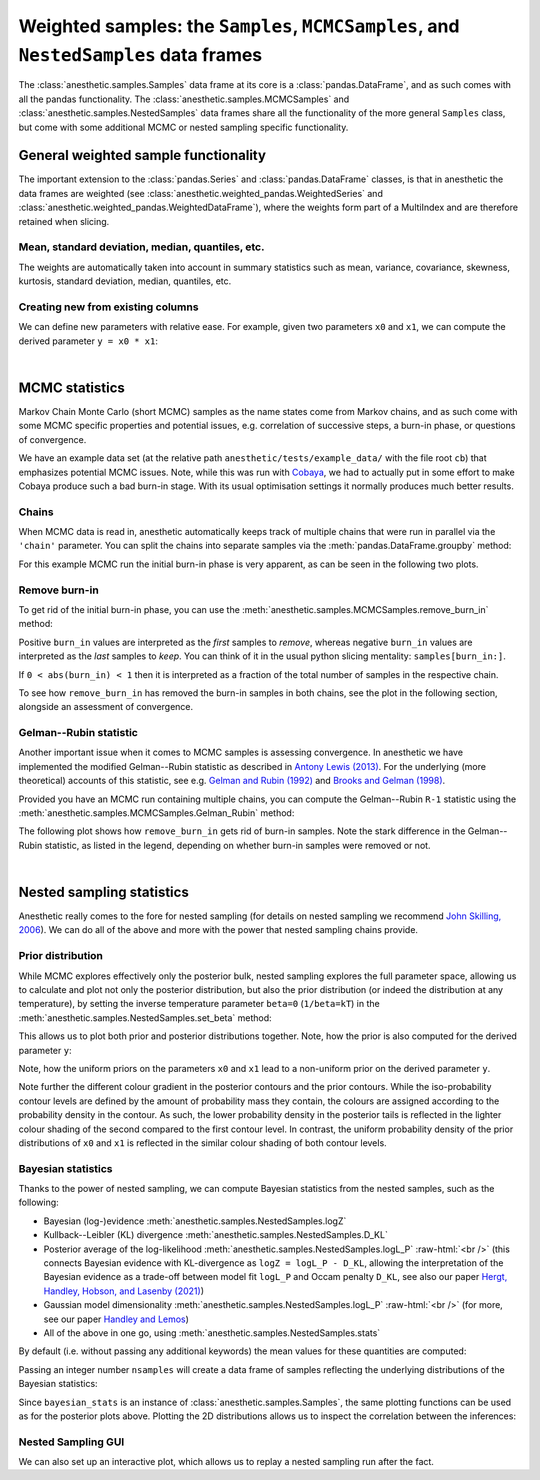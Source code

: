 *************************************************************************************
Weighted samples: the ``Samples``, ``MCMCSamples``, and ``NestedSamples`` data frames
*************************************************************************************

The :class:`anesthetic.samples.Samples` data frame at its core is a
:class:`pandas.DataFrame`, and as such comes with all the pandas functionality.
The :class:`anesthetic.samples.MCMCSamples` and
:class:`anesthetic.samples.NestedSamples` data frames share all the
functionality of the more general ``Samples`` class, but come with some
additional MCMC or nested sampling specific functionality.

.. plot:: :context: close-figs

    from anesthetic import read_chains, make_2d_axes
    samples = read_chains("../../tests/example_data/pc_250")


General weighted sample functionality
=====================================

The important extension to the :class:`pandas.Series` and
:class:`pandas.DataFrame` classes, is that in anesthetic the data frames are
weighted (see :class:`anesthetic.weighted_pandas.WeightedSeries` and
:class:`anesthetic.weighted_pandas.WeightedDataFrame`), where the weights form
part of a MultiIndex and are therefore retained when slicing. 


Mean, standard deviation, median, quantiles, etc.
-------------------------------------------------

The weights are automatically taken into account in summary statistics such as
mean, variance, covariance, skewness, kurtosis, standard deviation, median,
quantiles, etc.

.. plot:: :context: close-figs

    x0_median = samples.x0.median()
    x1_mean = samples.x1.mean()
    x1_std = samples.x1.std()
    x2_min = samples.x2.min()
    x2_95percentile = samples.x2.quantile(q=0.95)

.. plot:: :context: close-figs

    fig, axes = make_2d_axes(['x0', 'x1', 'x2'], upper=False)
    samples.plot_2d(axes, label=None)
    axes.axlines({'x0': x0_median}, c='C1', label="median")
    axes.axlines({'x1': x1_mean}, c='C2', label="mean")
    axes.axspans({'x1': (x1_mean-x1_std, x1_mean+x1_std)}, c='C2', alpha=0.3, label="mean+-std")
    axes.axspans({'x2': (x2_min, x2_95percentile)}, c='C3', alpha=0.3, label="95 percentile")
    axes.iloc[0, 0].legend(bbox_to_anchor=(1, 1), loc='lower right')
    axes.iloc[1, 1].legend(bbox_to_anchor=(1, 1), loc='lower right')
    axes.iloc[2, 2].legend(bbox_to_anchor=(1, 1), loc='lower right')


Creating new from existing columns
-----------------------------------
    
We can define new parameters with relative ease. For example, given two
parameters ``x0`` and ``x1``, we can compute the derived parameter
``y = x0 * x1``:

.. plot:: :context: close-figs

    samples['y'] = samples['x1'] * samples['x0']
    samples.set_label('y', '$y=x_0 \\cdot x_1$')
    samples.plot_2d(['x0', 'x1', 'y'])


|

MCMC statistics
===============

Markov Chain Monte Carlo (short MCMC) samples as the name states come from
Markov chains, and as such come with some MCMC specific properties and
potential issues, e.g. correlation of successive steps, a burn-in phase, or
questions of convergence.

We have an example data set (at the relative path
``anesthetic/tests/example_data/`` with the file root ``cb``) that emphasizes
potential MCMC issues. Note, while this was run with `Cobaya
<https://cobaya.readthedocs.io/en/latest/>`_, we had to actually put in some
effort to make Cobaya produce such a bad burn-in stage. With its usual
optimisation settings it normally produces much better results.


Chains
------

When MCMC data is read in, anesthetic automatically keeps track of multiple
chains that were run in parallel via the ``'chain'`` parameter. You can split
the chains into separate samples via the :meth:`pandas.DataFrame.groupby`
method:

.. plot:: :context: close-figs

    from anesthetic import read_chains, make_2d_axes
    mcmc_samples = read_chains("../../tests/example_data/cb")
    chains = mcmc_samples.groupby(('chain', '$n_\\mathrm{chain}$'), group_keys=False)
    chain1 = chains.get_group(1)
    chain2 = chains.get_group(2).reset_index(drop=True)

For this example MCMC run the initial burn-in phase is very apparent, as can be
seen in the following two plots.

.. plot:: :context: close-figs

    fig, ax = plt.subplots(figsize=(5, 3))
    ax = chain1.x0.plot.line(alpha=0.7, label="Chain 1")
    ax = chain2.x0.plot.line(alpha=0.7, label="Chain 2")
    ax.set_ylabel(chain1.get_label('x0'))
    ax.set_xlabel("sample")
    ax.legend()

.. plot:: :context: close-figs

    fig, axes = make_2d_axes(['x0', 'x1'], figsize=(5, 5))
    chain1.plot_2d(axes, alpha=0.7, label="Chain 1")
    chain2.plot_2d(axes, alpha=0.7, label="Chain 2")
    axes.iloc[-1, 0].legend(bbox_to_anchor=(len(axes)/2, len(axes)), loc='lower center', ncol=2)


Remove burn-in
--------------

To get rid of the initial burn-in phase, you can use the
:meth:`anesthetic.samples.MCMCSamples.remove_burn_in` method:

.. plot:: :context: close-figs

    mcmc_burnout = mcmc_samples.remove_burn_in(burn_in=0.1)

Positive ``burn_in`` values are interpreted as the *first* samples to
*remove*, whereas negative ``burn_in`` values are interpreted as the *last*
samples to *keep*. You can think of it in the usual python slicing mentality:
``samples[burn_in:]``.

If ``0 < abs(burn_in) < 1`` then it is interpreted as a fraction of the total
number of samples in the respective chain.

To see how ``remove_burn_in`` has removed the burn-in samples in both
chains, see the plot in the following section, alongside an assessment of
convergence.


Gelman--Rubin statistic
-----------------------

Another important issue when it comes to MCMC samples is assessing convergence.
In anesthetic we have implemented the modified Gelman--Rubin statistic as
described in `Antony Lewis (2013) <https://arxiv.org/abs/1304.4473>`_. For the
underlying (more theoretical) accounts of this statistic, see e.g. `Gelman and
Rubin (1992) <https://doi.org/10.1214/ss/1177011136>`_ and `Brooks and Gelman
(1998) <https://doi.org/10.1080/10618600.1998.10474787>`_. 

Provided you have an MCMC run containing multiple chains, you can compute the
Gelman--Rubin ``R-1`` statistic using the
:meth:`anesthetic.samples.MCMCSamples.Gelman_Rubin` method:

.. plot:: :context: close-figs

    Rminus1_old = mcmc_samples.Gelman_Rubin()
    Rminus1_new = mcmc_burnout.Gelman_Rubin()

The following plot shows how ``remove_burn_in`` gets rid of burn-in samples.
Note the stark difference in the Gelman--Rubin statistic, as listed in the
legend, depending on whether burn-in samples were removed or not.

.. plot:: :context: close-figs

    fig, axes = make_2d_axes(['x0', 'x1'], figsize=(5, 5))
    mcmc_samples.plot_2d(axes, alpha=0.7, label="Before burn-in removal, $R-1=%.3f$" % Rminus1_old)
    mcmc_burnout.plot_2d(axes, alpha=0.7, label="After burn-in removal,  $R-1=%.3f$" % Rminus1_new)
    axes.iloc[-1, 0].legend(bbox_to_anchor=(len(axes)/2, len(axes)), loc='lower center')


|

Nested sampling statistics 
==========================

Anesthetic really comes to the fore for nested sampling (for details on nested
sampling we recommend `John Skilling, 2006
<https://doi.org/10.1214/06-BA127>`_). We can do all of the
above and more with the power that nested sampling chains provide.

.. plot:: :context: close-figs

    from anesthetic import read_chains, make_2d_axes
    nested_samples = read_chains("../../tests/example_data/pc")
    nested_samples['y'] = nested_samples['x1'] * nested_samples['x0']
    nested_samples.set_label('y', '$y=x_0 \\cdot x_1$')


Prior distribution
------------------

While MCMC explores effectively only the posterior bulk, nested sampling
explores the full parameter space, allowing us to calculate and plot not only
the posterior distribution, but also the prior distribution (or indeed the
distribution at any temperature), by setting the inverse temperature
parameter ``beta=0`` (``1/beta=kT``) in the
:meth:`anesthetic.samples.NestedSamples.set_beta` method:

.. plot:: :context: close-figs

    prior_samples = nested_samples.set_beta(0)

This allows us to plot both prior and posterior distributions together. Note,
how the prior is also computed for the derived parameter ``y``:

.. plot:: :context: close-figs

    fig, axes = make_2d_axes(['x0', 'x1', 'y'])
    prior_samples.plot_2d(axes, label="prior")
    nested_samples.plot_2d(axes, label="posterior")
    axes.iloc[-1, 0].legend(bbox_to_anchor=(len(axes)/2, len(axes)), loc='lower center', ncol=2)

Note, how the uniform priors on the parameters ``x0`` and ``x1`` lead to a
non-uniform prior on the derived parameter ``y``.

Note further the different colour gradient in the posterior contours and the
prior contours. While the iso-probability contour levels are defined by the
amount of probability mass they contain, the colours are assigned according to
the probability density in the contour. As such, the lower probability density
in the posterior tails is reflected in the lighter colour shading of the second
compared to the first contour level. In contrast, the uniform probability
density of the prior distributions of ``x0`` and ``x1`` is reflected in the
similar colour shading of both contour levels.


Bayesian statistics
-------------------

.. role:: raw-html(raw)
       :format: html

Thanks to the power of nested sampling, we can compute Bayesian statistics from
the nested samples, such as the following:

* Bayesian (log-)evidence :meth:`anesthetic.samples.NestedSamples.logZ`
* Kullback--Leibler (KL) divergence :meth:`anesthetic.samples.NestedSamples.D_KL`
* Posterior average of the log-likelihood
  :meth:`anesthetic.samples.NestedSamples.logL_P`
  :raw-html:`<br />`
  (this connects Bayesian evidence with KL-divergence as 
  ``logZ = logL_P - D_KL``, allowing the interpretation of the Bayesian
  evidence as a trade-off between model fit ``logL_P`` and Occam penalty
  ``D_KL``, see also our paper `Hergt, Handley, Hobson, and Lasenby (2021)
  <http://arxiv.org/abs/2102.11511>`_)
* Gaussian model dimensionality :meth:`anesthetic.samples.NestedSamples.logL_P`
  :raw-html:`<br />`
  (for more, see our paper `Handley and Lemos
  <http://arxiv.org/abs/1903.06682>`_)
* All of the above in one go, using :meth:`anesthetic.samples.NestedSamples.stats`

By default (i.e. without passing any additional keywords) the mean values for
these quantities are computed:

.. plot:: :context: close-figs

    bayesian_means = nested_samples.stats()

Passing an integer number ``nsamples`` will create a data frame of samples
reflecting the underlying distributions of the Bayesian statistics:

.. plot:: :context: close-figs

    nsamples = 2000
    bayesian_stats = nested_samples.stats(nsamples)

Since ``bayesian_stats`` is an instance of :class:`anesthetic.samples.Samples`,
the same plotting functions can be used as for the posterior plots above.
Plotting the 2D distributions allows us to inspect the correlation between the
inferences:

.. plot:: :context: close-figs

    fig, axes = make_2d_axes(['logZ', 'D_KL', 'logL_P', 'd_G'], upper=False)
    bayesian_stats.plot_2d(axes);
    for y, row in axes.iterrows():
        for x, ax in row.items():
            if x == y:
                ax.set_title("%s$ = %.2g \\pm %.1g$" 
                             % (bayesian_stats.get_label(x), 
                                bayesian_stats[x].mean(),
                                bayesian_stats[x].std()), 
                             fontsize='small')


Nested Sampling GUI
-------------------

We can also set up an interactive plot, which allows us to replay a nested
sampling run after the fact.

.. plot:: :context: close-figs

    nested_samples.gui()

